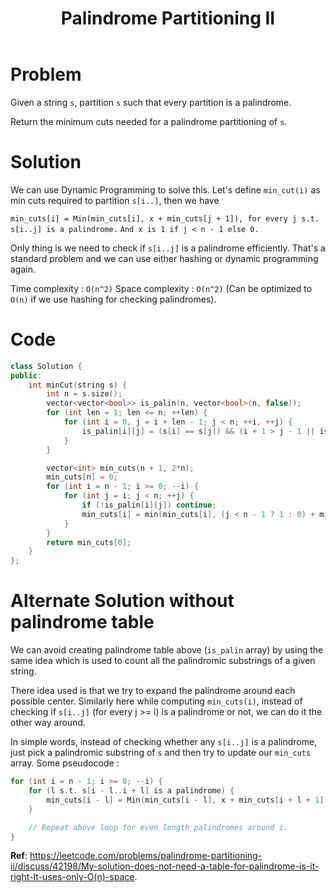 #+TITLE: Palindrome Partitioning II

* Problem
Given a string =s=, partition =s= such that every partition is a palindrome.

Return the minimum cuts needed for a palindrome partitioning of =s=.
* Solution
We can use Dynamic Programming to solve this. Let's define =min_cut(i)= as min
cuts required to partition =s[i..]=, then we have

~min_cuts[i] = Min(min_cuts[i], x + min_cuts[j + 1]), for every j s.t. s[i..j] is a palindrome.~
~And x is 1 if j < n - 1 else 0.~

Only thing is we need to check if =s[i..j]= is a palindrome efficiently. That's a standard problem and
we can use either hashing or dynamic programming again.

Time complexity : =O(n^2)=
Space complexity : =O(n^2)= (Can be optimized to =O(n)= if we use hashing for checking palindromes).
* Code
#+BEGIN_SRC cpp
class Solution {
public:
    int minCut(string s) {
        int n = s.size();
        vector<vector<bool>> is_palin(n, vector<bool>(n, false));
        for (int len = 1; len <= n; ++len) {
            for (int i = 0, j = i + len - 1; j < n; ++i, ++j) {
                is_palin[i][j] = (s[i] == s[j]) && (i + 1 > j - 1 || is_palin[i + 1][j - 1]);
            }
        }

        vector<int> min_cuts(n + 1, 2*n);
        min_cuts[n] = 0;
        for (int i = n - 1; i >= 0; --i) {
            for (int j = i; j < n; ++j) {
                if (!is_palin[i][j]) continue;
                min_cuts[i] = min(min_cuts[i], (j < n - 1 ? 1 : 0) + min_cuts[j + 1]);
            }
        }
        return min_cuts[0];
    }
};
#+END_SRC
* Alternate Solution without palindrome table
We can avoid creating palindrome table above (=is_palin= array) by using the same idea which is used
to count all the palindromic substrings of a given string.

There idea used is that we try to expand the palindrome around each possible center. Similarly here
while computing =min_cuts(i)=, instead of checking if =s[i..j]= (for every j >= i) is a palindrome or
not, we can do it the other way around.

In simple words, instead of checking whether any =s[i..j]= is a palindrome, just pick a palindromic substring
of =s= and then try to update our =min_cuts= array. Some pseudocode :

#+BEGIN_SRC cpp
for (int i = n - 1; i >= 0; --i) {
    for (l s.t. s[i - l..i + l] is a palindrome) {
        min_cuts[i - l] = Min(min_cuts[i - l], x + min_cuts[i + l + 1])
    }

    // Repeat above loop for even length palindromes around i.
}
#+END_SRC

*Ref*: https://leetcode.com/problems/palindrome-partitioning-ii/discuss/42198/My-solution-does-not-need-a-table-for-palindrome-is-it-right-It-uses-only-O(n)-space.
